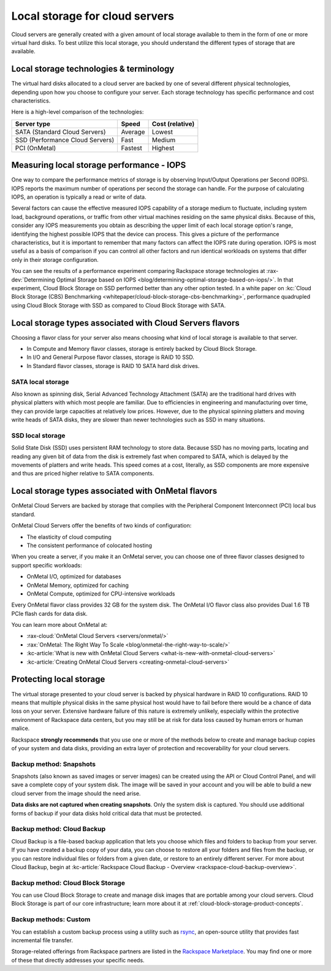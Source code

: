 .. _local-storage:

~~~~~~~~~~~~~~~~~~~~~~~~~~~~~~~
Local storage for cloud servers
~~~~~~~~~~~~~~~~~~~~~~~~~~~~~~~
Cloud servers are generally created with a given amount of local storage
available to them in the form of one or more virtual hard disks. To best
utilize this local storage, you should understand the different types of
storage that are available.

Local storage technologies & terminology
^^^^^^^^^^^^^^^^^^^^^^^^^^^^^^^^^^^^^^^^
The virtual hard disks allocated to a cloud server are backed by one of
several different physical technologies, depending upon how you choose
to configure your server. Each storage technology has specific
performance and cost characteristics.

Here is a high-level comparison of the technologies:

+-----------------------------------+-------------+-----------------------+
| **Server type**                   | **Speed**   | **Cost (relative)**   |
+===================================+=============+=======================+
| SATA (Standard Cloud Servers)     | Average     | Lowest                |
+-----------------------------------+-------------+-----------------------+
| SSD (Performance Cloud Servers)   | Fast        | Medium                |
+-----------------------------------+-------------+-----------------------+
| PCI (OnMetal)                     | Fastest     | Highest               |
+-----------------------------------+-------------+-----------------------+

Measuring local storage performance - IOPS
^^^^^^^^^^^^^^^^^^^^^^^^^^^^^^^^^^^^^^^^^^
One way to compare the performance metrics of storage
is by observing
Input/Output Operations per Second (IOPS).
IOPS reports the maximum number of operations per second the
storage can handle.
For the purpose of calculating IOPS,
an operation is typically a read or write of data.

Several factors can cause the effective measured IOPS capability of
a storage medium to fluctuate, including system load, background
operations, or traffic from other virtual machines residing on the same
physical disks. Because of this, consider any IOPS
measurements you obtain as describing the upper limit of each
local storage option's range, identifying
the highest possible
IOPS that the device can process. This gives a picture of the
performance characteristics, but it is important to remember that
many factors can affect the IOPS rate during operation. IOPS is most
useful as a basis of comparison
if you can control all other factors and run identical workloads
on systems that differ only in their storage configuration.

You can see the results of a performance experiment
comparing Rackspace storage technologies at
:rax-dev:`Determining Optimal Storage based on IOPS <blog/determining-optimal-storage-based-on-iops/>`.
In that experiment,
Cloud Block Storage on SSD performed
better than any other option tested.
In a white paper on
:kc:`Cloud Block Storage (CBS) Benchmarking <whitepaper/cloud-block-storage-cbs-benchmarking>`,
performance quadrupled using Cloud Block Storage with SSD
as compared to Cloud Block Storage with SATA.

Local storage types associated with Cloud Servers flavors
^^^^^^^^^^^^^^^^^^^^^^^^^^^^^^^^^^^^^^^^^^^^^^^^^^^^^^^^^
Choosing a flavor class for your server also means choosing what
kind of local storage is available to that server.

* In Compute and Memory flavor classes, storage is entirely backed by
  Cloud Block Storage.

* In I/O and General Purpose flavor classes, storage is RAID 10 SSD.

* In Standard flavor classes, storage is RAID 10 SATA hard disk drives.

SATA local storage
''''''''''''''''''
Also known as spinning disk, Serial Advanced Technology Attachment
(SATA) are the traditional hard drives with physical platters
with which
most people are familiar. Due to efficiencies in engineering and
manufacturing over time, they can provide large capacities
at relatively
low prices. However, due to the physical spinning platters and moving
write heads of SATA disks, they are slower than newer technologies
such as
SSD in many situations.

SSD local storage
'''''''''''''''''
Solid State Disk (SSD)
uses persistent RAM technology to store data.
Because SSD
has no moving parts, locating and reading any given bit of data from the
disk is extremely fast
when compared to SATA, which is delayed by the
movements of platters and write heads.
This speed comes at a cost, literally, as SSD
components are more expensive and thus are priced higher relative to
SATA components.

Local storage types associated with OnMetal flavors
^^^^^^^^^^^^^^^^^^^^^^^^^^^^^^^^^^^^^^^^^^^^^^^^^^^
OnMetal Cloud Servers are backed by storage that complies with the
Peripheral Component Interconnect (PCI) local bus standard.

OnMetal Cloud Servers offer the benefits of two kinds of configuration:

* The elasticity of cloud computing

* The consistent performance of colocated hosting

When you create a server, if you make it an OnMetal server,
you can choose one of three flavor classes designed to support specific
workloads:

* OnMetal I/O, optimized for databases

* OnMetal Memory, optimized for caching

* OnMetal Compute, optimized for CPU-intensive workloads

Every OnMetal flavor class provides 32 GB for the system disk. The OnMetal
I/O flavor class also provides Dual 1.6 TB PCIe flash cards for data
disk.

You can learn more about OnMetal at:

* :rax-cloud:`OnMetal Cloud Servers <servers/onmetal/>`

* :rax:`OnMetal: The Right Way To Scale <blog/onmetal-the-right-way-to-scale/>`

* :kc-article:`What is new with OnMetal Cloud Servers <what-is-new-with-onmetal-cloud-servers>`

* :kc-article:`Creating OnMetal Cloud Servers <creating-onmetal-cloud-servers>`

Protecting local storage
^^^^^^^^^^^^^^^^^^^^^^^^
The virtual storage presented to your cloud server is backed by physical
hardware in RAID 10 configurations. RAID 10 means that multiple physical
disks in the same physical host would have to fail before there would be
a chance of data loss on your server. Extensive hardware failure
of this nature is extremely unlikely, especially within the protective
environment of Rackspace data centers, but you may still be at risk for
data loss caused by human errors or human malice.

Rackspace **strongly recommends** that you use one or more of the
methods below to create and manage backup copies
of your system and data
disks, providing an extra layer of protection and recoverability for
your cloud servers.

Backup method: Snapshots
''''''''''''''''''''''''
Snapshots (also known as saved images or server images) can be
created using the API or Cloud Control Panel, and will save a complete copy of
your system disk. The image will be saved in your account and you will
be able to build a new cloud server from the image should the need
arise.

**Data disks are not captured when creating snapshots**.
Only the system
disk is captured.
You should use additional forms of backup if your data
disks hold critical data that must be protected.

Backup method: Cloud Backup
'''''''''''''''''''''''''''
Cloud Backup is a file-based backup application that lets you choose
which files and folders to backup from your server. If you have
created a backup copy of your data, you can choose to restore all your
folders and files from the backup, or you can restore individual files
or folders from a given date, or restore to an entirely different
server. For more about Cloud Backup, begin at
:kc-article:`Rackspace Cloud Backup - Overview <rackspace-cloud-backup-overview>`.

Backup method: Cloud Block Storage
''''''''''''''''''''''''''''''''''
You can use Cloud Block Storage to create and manage disk images that
are portable among your cloud servers. Cloud Block Storage is part of
our core infrastructure; learn more about it at
:ref:`cloud-block-storage-product-concepts`.

Backup methods: Custom
''''''''''''''''''''''
You can establish a custom backup process using a utility such as
`rsync <https://rsync.samba.org/>`__, an open-source utility that
provides fast incremental file transfer.

Storage-related offerings from Rackspace partners are listed in the
`Rackspace Marketplace <https://marketplace.rackspace.com/>`__.
You may find one or more of these
that directly addresses your specific needs.
